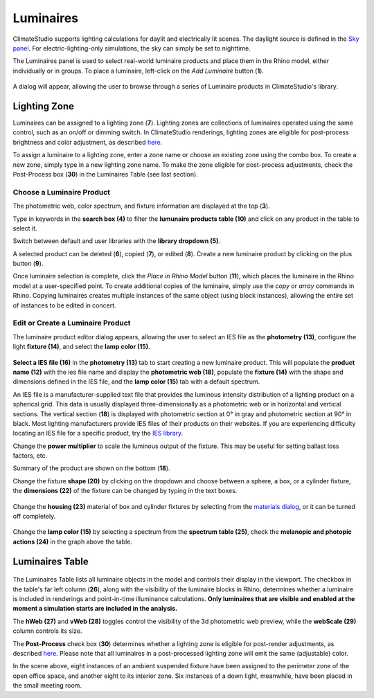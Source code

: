 Luminaires
================================================
ClimateStudio supports lighting calculations for daylit and electrically lit scenes. The daylight source is defined in the `Sky panel`_. For electric-lighting-only simulations, the sky can simply be set to nighttime. 

.. _Sky panel: sky.html

The Luminaires panel is used to select real-world luminaire products and place them in the Rhino model, either individually or in groups. To place a luminaire, left-click on the *Add Luminaire* button (**1**).

.. figure:: images/subPanel_luminaires.png
   :width: 900px
   :align: center
   
A dialog will appear, allowing the user to browse through a series of Luminaire products in ClimateStudio's library. 

.. figure:: images/luminaire_LuminaireProductFromLib.png
   :width: 900px
   :align: center

Lighting Zone
<<<<<<<<<<<<<<<<<<<<<<<<<<<<<<<

Luminaires can be assigned to a lighting zone (**7**). Lighting zones are collections of luminaires operated using the same control, 
such as an on/off or dimming switch. In ClimateStudio renderings, lighting zones are eligible for post-process brightness and color adjustment, as described `here`_. 

To assign a luminaire to a lighting zone, enter a zone name or choose an existing zone using the combo box. To create a new zone, simply type in a new lighting zone name. 
To make the zone eligible for post-process adjustments, check the Post-Process box (**30**) in the Luminaires Table (see last section).

.. _here: radianceRender.html#post-processing-of-lighting-zones

Choose a Luminaire Product
----------------------------------------------

The photometric web, color spectrum, and fixture information are displayed at the top (**3**). 

Type in keywords in the **search box (4)** to filter the **lumunaire products table (10)** and click on any product in the table to select it. 

Switch between default and user libraries with the **library dropdown (5)**. 

A selected product can be deleted (**6**), copied (**7**), or edited (**8**). Create a new luminaire product by clicking on the plus button (**9**). 

.. The luminous output is the total, spherically-integrated luminous flux emitted by the luminaire according to the IES file's photometric distribution. This quantity should not be confused with the product's rated lumen value, which may (or may not) be listed in the IES file header. The total flux accounts for interreflection losses within the fixture, and is a more reliable indicator of measured and simulated behavior than rated lumen values (when they exist).

.. The maximum intensity is the luminaire's peak candela value. Both this field and the total luminous output scale with the power multiplier.

Once luminaire selection is complete, click the *Place in Rhino Model* button (**11**), 
which places the luminaire in the Rhino model at a user-specified point.
To create additional copies of the luminaire, simply use the *copy* or *array* commands in Rhino. 
Copying luminaires creates multiple instances of the same object (using block instances), 
allowing the entire set of instances to be edited in concert. 

Edit or Create a Luminaire Product
----------------------------------------------------
The luminaire product editor dialog appears,  allowing the user to select an IES file as the **photometry (13)**, configure the light **fixture (14)**, and select the **lamp color (15)**. 

.. figure:: images/luminaire_NewLuminaire.png
   :width: 900px
   :align: center


**Select a IES file (16)** in the **photometry (13)** tab to start creating a new luminaire product. 
This will populate the **product name (12)** with the ies file name and display the **photometric web (18)**, 
populate the **fixture (14)** with the shape and dimensions defined in the IES file, 
and the **lamp color (15)** tab with a default spectrum. 

An IES file is a manufacturer-supplied text file that provides the luminous intensity distribution of a lighting product on a spherical grid. 
This data is usually displayed three-dimensionally as a photometric web or in horizontal and vertical sections. 
The vertical section (**18**) is displayed with photometric section at 0° in gray and photometric section at 90° in black. 
Most lighting manufacturers provide IES files of their products on their websites. 
If you are experiencing difficulty locating an IES file for a specific product, try the `IES library`_. 

Change the **power multiplier** to scale the luminous output of the fixture. This may be useful for setting ballast loss factors, etc. 

Summary of the product are shown on the bottom (**18**). 


Change the fixture **shape (20)** by clicking on the dropdown and choose between a sphere, a box, or a cylinder fixture, 
the **dimensions (22)** of the fixture can be changed by typing in the text boxes. 

.. figure:: images/luminaire_fixture.png
   :width: 900px
   :align: center

Change the **housing (23)** material of box and cylinder fixtures by selecting from the `materials dialog`_, or it can be turned off completely. 

.. _materials dialog: materials.html

.. figure:: images/luminaire_fixture_shapes.png
   :width: 900px
   :align: center

Change the **lamp color (15)** by selecting a spectrum from the **spectrum table (25)**, check the **melanopic and photopic actions (24)** in the graph above the table. 


.. figure:: images/luminaire_spectrum.png
   :width: 900px
   :align: center

.. _IES library: https://ieslibrary.com/en/home



Luminaires Table
<<<<<<<<<<<<<<<<<<<<<<<<<<<<<<<

.. figure:: images/subPanel_luminairesTable.png
   :width: 900px
   :align: center

The Luminaires Table lists all luminaire objects in the model and controls their display in the viewport. The checkbox in the table's far left column (**26**), along with the visibility of the luminaire blocks in Rhino, 
determines whether a luminaire is included in renderings and point-in-time illuminance calculations. 
**Only luminaires that are visible and enabled at the moment a simulation starts are included in the analysis.**

The **hWeb (27)** and **vWeb (28)** toggles control the visibility of the 3d photometric web preview, while the **webScale (29)** column controls its size. 

The **Post-Process** check box (**30**) determines whether a lighting zone is eligible for post-render adjustments, as described `here`_. Please note that all luminaires in a post-processed lighting zone will emit the same (adjustable) color. 

.. _here: radianceRender.html#post-processing-of-lighting-zones

In the scene above, eight instances of an ambient suspended fixture have been assigned to the perimeter zone of the open office space, and another eight to its interior zone. Six instances of a down light, meanwhile, have been placed in the small meeting room. 


